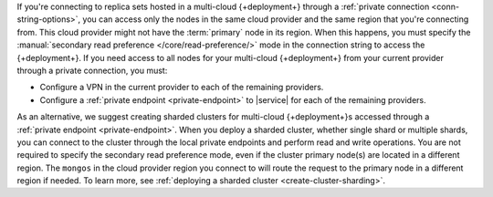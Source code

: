 If you're connecting to replica sets hosted in a multi-cloud {+deployment+} 
through a :ref:`private connection <conn-string-options>`, you can access 
only the nodes in the same cloud provider and the same region that you're connecting 
from. This cloud provider might not have the :term:`primary` node in its region. 
When this happens, you must specify the :manual:`secondary read preference </core/read-preference/>` 
mode in the connection string to access the {+deployment+}. If you need access 
to all nodes for your multi-cloud {+deployment+} from your current provider through 
a private connection, you must:

- Configure a VPN in the current provider to each of the remaining 
  providers.
- Configure a :ref:`private endpoint <private-endpoint>` to |service| 
  for each of the remaining providers.

As an alternative, we suggest creating sharded clusters for multi-cloud {+deployment+}s accessed 
through a :ref:`private endpoint <private-endpoint>`. When you deploy a sharded 
cluster, whether single shard or multiple shards, you can connect to the cluster 
through the local private endpoints and perform read and write operations. You are not required 
to specify the secondary read preference mode, even if the cluster primary node(s) are located 
in a different region. The ``mongos`` in the cloud provider region you connect to will route the 
request to the primary node in a different region if needed. To learn more, see 
:ref:`deploying a sharded cluster <create-cluster-sharding>`. 
